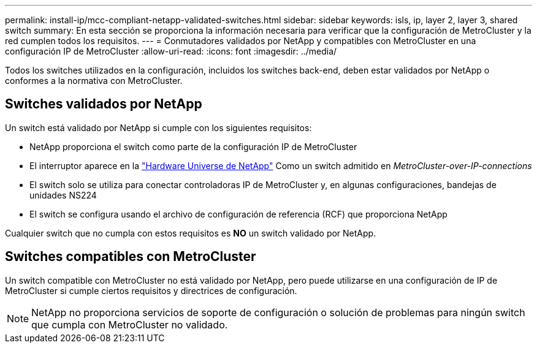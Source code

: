 ---
permalink: install-ip/mcc-compliant-netapp-validated-switches.html 
sidebar: sidebar 
keywords: isls, ip, layer 2, layer 3, shared switch 
summary: En esta sección se proporciona la información necesaria para verificar que la configuración de MetroCluster y la red cumplen todos los requisitos. 
---
= Conmutadores validados por NetApp y compatibles con MetroCluster en una configuración IP de MetroCluster
:allow-uri-read: 
:icons: font
:imagesdir: ../media/


[role="lead"]
Todos los switches utilizados en la configuración, incluidos los switches back-end, deben estar validados por NetApp o conformes a la normativa con MetroCluster.



== Switches validados por NetApp

Un switch está validado por NetApp si cumple con los siguientes requisitos:

* NetApp proporciona el switch como parte de la configuración IP de MetroCluster
* El interruptor aparece en la link:https://hwu.netapp.com/["Hardware Universe de NetApp"^] Como un switch admitido en _MetroCluster-over-IP-connections_
* El switch solo se utiliza para conectar controladoras IP de MetroCluster y, en algunas configuraciones, bandejas de unidades NS224
* El switch se configura usando el archivo de configuración de referencia (RCF) que proporciona NetApp


Cualquier switch que no cumpla con estos requisitos es *NO* un switch validado por NetApp.



== Switches compatibles con MetroCluster

Un switch compatible con MetroCluster no está validado por NetApp, pero puede utilizarse en una configuración de IP de MetroCluster si cumple ciertos requisitos y directrices de configuración.


NOTE: NetApp no proporciona servicios de soporte de configuración o solución de problemas para ningún switch que cumpla con MetroCluster no validado.
